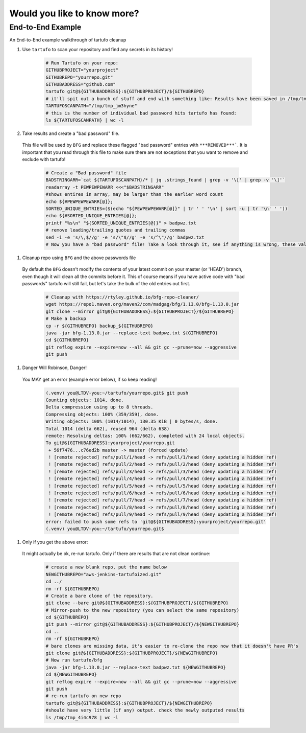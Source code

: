 Would you like to know more?
============================

End-to-End Example
------------------

An End-to-End example walkthrough of tartufo cleanup

#. Use ``tartufo`` to scan your repository and find any secrets in its history!

    .. code-block:: console

       # Run Tartufo on your repo:
       GITHUBPROJECT="yourproject"
       GITHUBREPO="yourrepo.git"
       GITHUBADDRESS="github.com"
       tartufo git@${GITHUBADDRESS}:${GITHUBPROJECT}/${GITHUBREPO}
       # it'll spit out a bunch of stuff and end with something like: Results have been saved in /tmp/tmp_jm3hyne
       TARTUFOSCANPATH="/tmp/tmp_jm3hyne"
       # this is the number of individual bad password hits tartufo has found:
       ls ${TARTUFOSCANPATH} | wc -l


#. Take results and create a "bad password" file. 

  This file will be used by ``BFG`` and replace these flagged "bad password" entries with ``***REMOVED***```. It is important that you read through this file to make sure there are not exceptions that you want to remove and exclude with tartufo!

    .. code-block:: console

       # Create a "Bad password" file
       BADSTRINGARR=`cat ${TARTUFOSCANPATH}/* | jq .strings_found | grep -v '\[' | grep -v '\]'`
       readarray -t PEWPEWPEWARR <<<"$BADSTRINGARR"
       #shows entires in array, may be larger than the earlier word count
       echo ${#PEWPEWPEWARR[@]};
       SORTED_UNIQUE_ENTRIES=($(echo "${PEWPEWPEWARR[@]}" | tr ' ' '\n' | sort -u | tr '\n' ' '))
       echo ${#SORTED_UNIQUE_ENTRIES[@]};
       printf "%s\n" "${SORTED_UNIQUE_ENTRIES[@]}" > badpwz.txt
       # remove leading/trailing quotes and trailing commas
       sed -i -e 's/\,$//g' -e 's/\"$//g' -e 's/^\"//g' badpwz.txt
       # Now you have a "bad password" file! Take a look through it, see if anything is wrong, these values will be replaced in your code history


#. Cleanup repo using ``BFG`` and the above passwords file

  By default the ``BFG`` doesn't modify the contents of your latest commit on your master (or 'HEAD') branch, even though it will clean all the commits before it. This of course means if you have active code with "bad passwords" tartufo will still fail, but let's take the bulk of the old entries out first.

    .. code-block:: console

       # Cleanup with https://rtyley.github.io/bfg-repo-cleaner/
       wget https://repo1.maven.org/maven2/com/madgag/bfg/1.13.0/bfg-1.13.0.jar
       git clone --mirror git@${GITHUBADDRESS}:${GITHUBPROJECT}/${GITHUBREPO}
       # Make a backup
       cp -r ${GITHUBREPO} backup_${GITHUBREPO}
       java -jar bfg-1.13.0.jar --replace-text badpwz.txt ${GITHUBREPO}
       cd ${GITHUBREPO}
       git reflog expire --expire=now --all && git gc --prune=now --aggressive
       git push


#. Danger Will Robinson, Danger! 

  You MAY get an error (example error below), if so keep reading!

    .. code-block:: console

       (.venv) you@LTDV-you:~/tartufo/yourrepo.git$ git push
       Counting objects: 1014, done.
       Delta compression using up to 8 threads.
       Compressing objects: 100% (359/359), done.
       Writing objects: 100% (1014/1014), 130.35 KiB | 0 bytes/s, done.
       Total 1014 (delta 662), reused 964 (delta 638)
       remote: Resolving deltas: 100% (662/662), completed with 24 local objects.
       To git@${GITHUBADDRESS}:yourproject/yourrepo.git
        + 56f7476...c76ed2b master -> master (forced update)
        ! [remote rejected] refs/pull/1/head -> refs/pull/1/head (deny updating a hidden ref)
        ! [remote rejected] refs/pull/2/head -> refs/pull/2/head (deny updating a hidden ref)
        ! [remote rejected] refs/pull/3/head -> refs/pull/3/head (deny updating a hidden ref)
        ! [remote rejected] refs/pull/4/head -> refs/pull/4/head (deny updating a hidden ref)
        ! [remote rejected] refs/pull/5/head -> refs/pull/5/head (deny updating a hidden ref)
        ! [remote rejected] refs/pull/6/head -> refs/pull/6/head (deny updating a hidden ref)
        ! [remote rejected] refs/pull/7/head -> refs/pull/7/head (deny updating a hidden ref)
        ! [remote rejected] refs/pull/8/head -> refs/pull/8/head (deny updating a hidden ref)
        ! [remote rejected] refs/pull/9/head -> refs/pull/9/head (deny updating a hidden ref)
       error: failed to push some refs to 'git@${GITHUBADDRESS}:yourproject/yourrepo.git'
       (.venv) you@LTDV-you:~/tartufo/yourrepo.git$

#. Only if you get the above error: 

  It might actually be ok, re-run tartufo. Only if there are results that are not clean continue:

    .. code-block:: console

       # create a new blank repo, put the name below
       NEWGITHUBREPO="aws-jenkins-tartufoized.git"
       cd ../
       rm -rf ${GITHUBREPO}
       # Create a bare clone of the repository.
       git clone --bare git@${GITHUBADDRESS}:${GITHUBPROJECT}/${GITHUBREPO}
       # Mirror-push to the new repository (you can select the same repository)
       cd ${GITHUBREPO}
       git push --mirror git@${GITHUBADDRESS}:${GITHUBPROJECT}/${NEWGITHUBREPO}
       cd ..
       rm -rf ${GITHUBREPO}
       # bare clones are missing data, it's easier to re-clone the repo now that it doesn't have PR's
       git clone git@${GITHUBADDRESS}:${GITHUBPROJECT}/${NEWGITHUBREPO}
       # Now run tartufo/bfg 
       java -jar bfg-1.13.0.jar --replace-text badpwz.txt ${NEWGITHUBREPO}
       cd ${NEWGITHUBREPO}
       git reflog expire --expire=now --all && git gc --prune=now --aggressive
       git push
       # re-run tartufo on new repo
       tartufo git@${GITHUBADDRESS}:${GITHUBPROJECT}/${NEWGITHUBREPO}
       #should have very little (if any) output. check the newly outputed results
       ls /tmp/tmp_4i4c978 | wc -l

